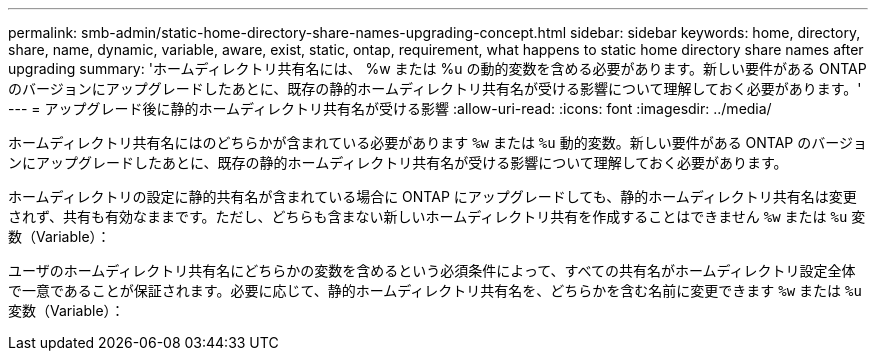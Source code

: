 ---
permalink: smb-admin/static-home-directory-share-names-upgrading-concept.html 
sidebar: sidebar 
keywords: home, directory, share, name, dynamic, variable, aware, exist, static, ontap, requirement, what happens to static home directory share names after upgrading 
summary: 'ホームディレクトリ共有名には、 %w または %u の動的変数を含める必要があります。新しい要件がある ONTAP のバージョンにアップグレードしたあとに、既存の静的ホームディレクトリ共有名が受ける影響について理解しておく必要があります。' 
---
= アップグレード後に静的ホームディレクトリ共有名が受ける影響
:allow-uri-read: 
:icons: font
:imagesdir: ../media/


[role="lead"]
ホームディレクトリ共有名にはのどちらかが含まれている必要があります `%w` または `%u` 動的変数。新しい要件がある ONTAP のバージョンにアップグレードしたあとに、既存の静的ホームディレクトリ共有名が受ける影響について理解しておく必要があります。

ホームディレクトリの設定に静的共有名が含まれている場合に ONTAP にアップグレードしても、静的ホームディレクトリ共有名は変更されず、共有も有効なままです。ただし、どちらも含まない新しいホームディレクトリ共有を作成することはできません `%w` または `%u` 変数（Variable）：

ユーザのホームディレクトリ共有名にどちらかの変数を含めるという必須条件によって、すべての共有名がホームディレクトリ設定全体で一意であることが保証されます。必要に応じて、静的ホームディレクトリ共有名を、どちらかを含む名前に変更できます `%w` または `%u` 変数（Variable）：
